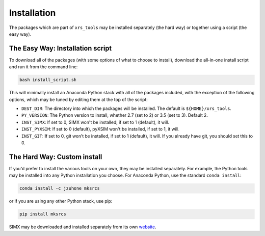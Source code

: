 .. _installing:

Installation
============

The packages which are part of ``xrs_tools`` may be installed separately (the hard
way) or together using a script (the easy way).

The Easy Way: Installation script
---------------------------------

To download all of the packages (with some options of what to choose to install),
download the all-in-one install script and run it from the command line:

.. code-block:: bash

    bash install_script.sh

This will minimally install an Anaconda Python stack with all of the packages
included, with the exception of the following options, which may be tuned by
editing them at the top of the script:

* ``DEST_DIR``: The directory into which the packages will be installed. The default
  is ``${HOME}/xrs_tools``.
* ``PY_VERSION``: The Python version to install, whether 2.7 (set to 2) or 3.5 (set
  to 3). Default 2.
* ``INST_SIMX``: If set to 0, SIMX won't be installed, if set to 1 (default), it will.
* ``INST_PYXSIM``: If set to 0 (default), pyXSIM won't be installed, if set to 1, it will.
* ``INST_GIT``: If set to 0, git won't be installed, if set to 1 (default), it will.
  If you already have git, you should set this to 0.

The Hard Way: Custom install
----------------------------

If you'd prefer to install the various tools on your own, they may be installed
separately. For example, the Python tools may be installed into any Python
installation you choose. For Anaconda Python, use the standard ``conda install``:

.. code-block:: bash

    conda install -c jzuhone mksrcs

or if you are using any other Python stack, use pip:

.. code-block:: bash

    pip install mksrcs

SIMX may be downloaded and installed separately from its own
`website <http://hea-www.cfa.harvard.edu/simx>`_.
